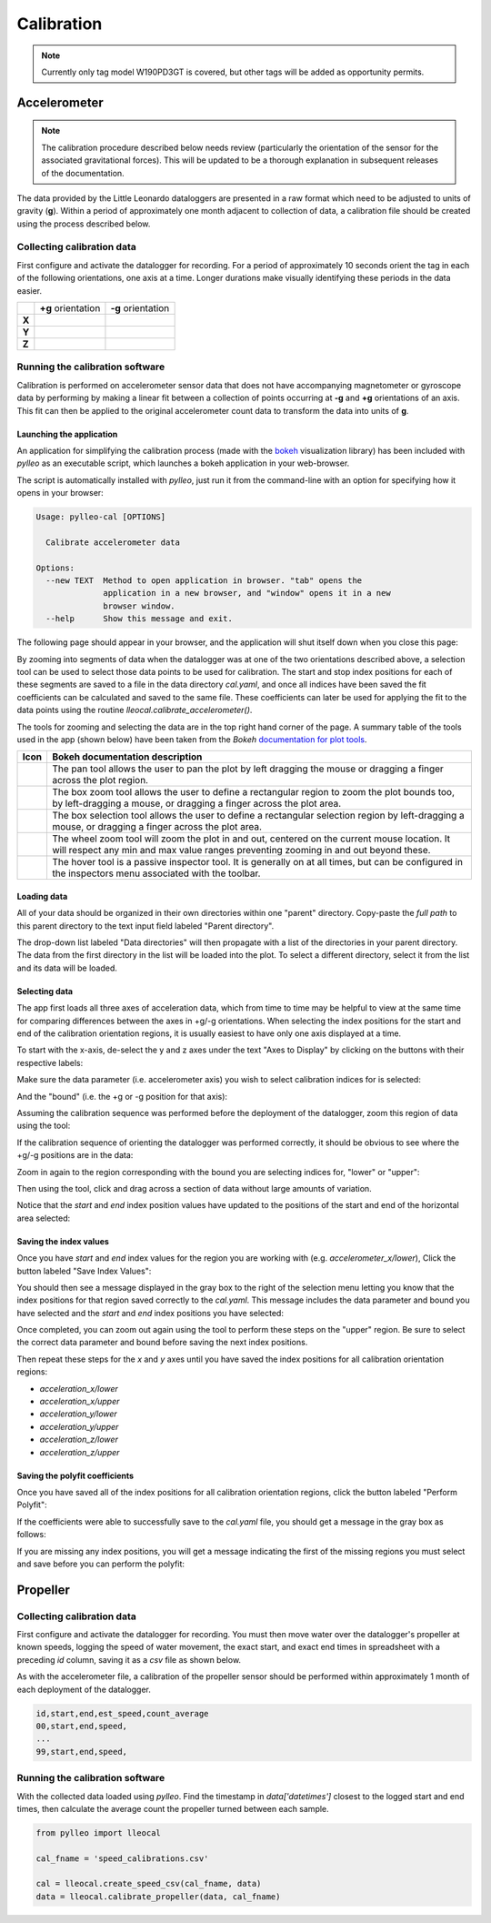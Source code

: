 .. _calibration:

Calibration
===========
.. note:: Currently only tag model W190PD3GT is covered, but other tags will be
          added as opportunity permits.

Accelerometer
-------------
.. note:: The calibration procedure described below needs review (particularly
          the orientation of the sensor for the associated gravitational
          forces). This will be updated to be a thorough explanation in
          subsequent releases of the documentation.

The data provided by the Little Leonardo dataloggers are presented in a raw
format which need to be adjusted to units of gravity (**g**). Within a period
of approximately one month adjacent to collection of data, a calibration file
should be created using the process described below.


Collecting calibration data
~~~~~~~~~~~~~~~~~~~~~~~~~~~
First configure and activate the datalogger for recording. For a period of
approximately 10 seconds orient the tag in each of the following
orientations, one axis at a time. Longer durations make visually identifying
these periods in the data easier.

+--------+--------------------------------+--------------------------------+
|        | **+g** orientation             | **-g** orientation             |
+--------+--------------------------------+--------------------------------+
| **X**  | .. image:: /images/cal/t1.png  | .. image:: /images/cal/t2.png  |
|        |    :align: center              |    :align: center              |
+--------+--------------------------------+--------------------------------+
| **Y**  | .. image:: /images/cal/t3.png  | .. image:: /images/cal/t4.png  |
|        |    :align: center              |    :align: center              |
+--------+--------------------------------+--------------------------------+
| **Z**  | .. image:: /images/cal/s1.png  | .. image:: /images/cal/s2.png  |
|        |    :align: center              |    :align: center              |
+--------+--------------------------------+--------------------------------+

Running the calibration software
~~~~~~~~~~~~~~~~~~~~~~~~~~~~~~~~
Calibration is performed on accelerometer sensor data that does not have
accompanying magnetometer or gyroscope data by performing by making a linear
fit between a collection of points occurring at **-g** and  **+g** orientations
of an axis. This fit can then be applied to the original accelerometer count
data to transform the data into units of **g**.

Launching the application
+++++++++++++++++++++++++
An application for simplifying the calibration process (made with the `bokeh
<http://bokeh.pydata.org/en/latest/>`_ visualization library) has been included
with `pylleo` as an executable script, which launches a bokeh application in
your web-browser.

The script is automatically installed with `pylleo`, just run it from the
command-line with an option for specifying how it opens in your browser:

.. code::

    Usage: pylleo-cal [OPTIONS]

      Calibrate accelerometer data

    Options:
      --new TEXT  Method to open application in browser. "tab" opens the
                  application in a new browser, and "window" opens it in a new
                  browser window.
      --help      Show this message and exit.

The following page should appear in your browser, and the application will shut
itself down when you close this page:

.. image:: /images/calapp/screen_start.png
   :align: center

By zooming into segments of data when the datalogger was at one of the two
orientations described above, a selection tool can be used to select those data
points to be used for calibration. The start and stop index positions for each
of these segments are saved to a file in the data directory `cal.yaml`, and
once all indices have been saved the fit coefficients can be calculated and
saved to the same file. These coefficients can later be used for applying the
fit to the data points using the routine `lleocal.calibrate_accelerometer()`.

The tools for zooming and selecting the data are in the top right
hand corner of the page. A summary table of the tools used in the app
(shown below) have been taken from the `Bokeh` `documentation for plot
tools
<http://bokeh.pydata.org/en/latest/docs/user_guide/tools.html#configuring-plot-tools>`_.

.. |pan| image:: /images/calapp/tool_pan.png
.. |boxz| image:: /images/calapp/tool_boxzoom.png
.. |boxs| image:: /images/calapp/tool_boxselect.png
.. |wheel| image:: /images/calapp/tool_wheel.png
.. |hover| image:: /images/calapp/tool_hover.png

+----------+------------------------------------------------------------------+
| **Icon** | **Bokeh documentation description**                              |
+----------+------------------------------------------------------------------+
| |pan|    | The pan tool allows the user to pan the plot by left dragging    |
|          | the mouse or dragging a finger across the plot region.           |
+----------+------------------------------------------------------------------+
| |boxz|   | The box zoom tool allows the user to define a rectangular region |
|          | to zoom the plot bounds too, by left-dragging a mouse, or        |
|          | dragging a finger across the plot area.                          |
+----------+------------------------------------------------------------------+
| |boxs|   | The box selection tool allows the user to define a rectangular   |
|          | selection region by left-dragging a mouse, or dragging a finger  |
|          | across the plot area.                                            |
+----------+------------------------------------------------------------------+
| |wheel|  | The wheel zoom tool will zoom the plot in and out, centered on   |
|          | the current mouse location. It will respect any min and max      |
|          | value ranges preventing zooming in and out beyond these.         |
+----------+------------------------------------------------------------------+
| |hover|  | The hover tool is a passive inspector tool. It is generally on   |
|          | at all times, but can be configured in the inspectors menu       |
|          | associated with the toolbar.                                     |
+----------+------------------------------------------------------------------+

Loading data
++++++++++++
All of your data should be organized in their own directories within one
"parent" directory. Copy-paste the *full path* to this parent directory to the
text input field labeled "Parent directory".

.. image:: /images/calapp/input_parent.png

The drop-down list labeled "Data directories" will then propagate with a list
of the directories in your parent directory. The data from the first directory
in the list will be loaded into the plot. To select a different directory,
select it from the list and its data will be loaded.

.. image:: /images/calapp/select_datadirs.png


Selecting data
++++++++++++++
The app first loads all three axes of acceleration data, which from time to
time may be helpful to view at the same time for comparing differences between
the axes in +g/-g orientations. When selecting the index positions for the
start and end of the calibration orientation regions, it is usually easiest to
have only one axis displayed at a time.

To start with the x-axis, de-select the y and z axes under the text "Axes to
Display" by clicking on the buttons with their respective labels:

.. image:: /images/calapp/button_axes.png

Make sure the data parameter (i.e. accelerometer axis) you wish to select
calibration indices for is selected:

.. image:: /images/calapp/select_parameter.png

And the "bound" (i.e. the +g or -g position for that axis):

.. image:: /images/calapp/select_bound.png

Assuming the calibration sequence was performed before the deployment of the
datalogger, zoom this region of data using the |boxz| tool:

.. image:: /images/calapp/zoom_box-region.png

If the calibration sequence of orienting the datalogger was performed
correctly, it should be obvious to see where the +g/-g positions are in the
data:

.. image:: /images/calapp/plot_hilo.png

Zoom in again to the region corresponding with the bound you are selecting
indices for, "lower" or "upper":

.. image:: /images/calapp/zoom_box-bound.png

Then using the |boxs| tool, click and drag across a section of data without
large amounts of variation.

.. image:: /images/calapp/select_box-bound.png

Notice that the `start` and `end` index position values have updated to the
positions of the start and end of the horizontal area selected:

.. image:: /images/calapp/input_indices.png


Saving the index values
+++++++++++++++++++++++
Once you have `start` and `end` index values for the region you are working
with (e.g. `accelerometer_x/lower`), Click the button labeled "Save Index
Values":

.. image:: /images/calapp/button_indices.png

You should then see a message displayed in the gray box to the right of the
selection menu letting you know that the index positions for that region saved
correctly to the `cal.yaml`. This message includes the data parameter and bound
you have selected and the `start` and `end` index positions you have selected:

.. image:: /images/calapp/terminal_update-success.png

Once completed, you can zoom out again using the |wheel| tool to perform these
steps on the "upper" region. Be sure to select the correct data parameter and
bound before saving the next index positions.

Then repeat these steps for the `x` and `y` axes until you have saved the index
positions for all calibration orientation regions:

* `acceleration_x/lower`
* `acceleration_x/upper`
* `acceleration_y/lower`
* `acceleration_y/upper`
* `acceleration_z/lower`
* `acceleration_z/upper`

Saving the polyfit coefficients
+++++++++++++++++++++++++++++++
Once you have saved all of the index positions for all calibration orientation
regions, click the button labeled "Perform Polyfit":

.. image:: images/calapp/button_poly.png

If the coefficients were able to successfully save to the `cal.yaml` file, you
should get a message in the gray box as follows:

.. image:: images/calapp/terminal_poly-success.png

If you are missing any index positions, you will get a message indicating the
first of the missing regions you must select and save before you can perform
the polyfit:

.. image:: images/calapp/terminal_poly-error.png


Propeller
---------

Collecting calibration data
~~~~~~~~~~~~~~~~~~~~~~~~~~~
First configure and activate the datalogger for recording. You must then move
water over the datalogger's propeller at known speeds, logging the speed of
water movement, the exact start, and exact end times in spreadsheet with a
preceding `id` column, saving it as a `csv` file as shown below.

As with the accelerometer file, a calibration of the propeller sensor should be
performed within approximately 1 month of each deployment of the datalogger.

.. code::

    id,start,end,est_speed,count_average
    00,start,end,speed,
    ...
    99,start,end,speed,


Running the calibration software
~~~~~~~~~~~~~~~~~~~~~~~~~~~~~~~~
With the collected data loaded using `pylleo`. Find the timestamp in
`data['datetimes']` closest to the logged start and end times, then calculate
the average count the propeller turned between each sample.

.. code:: python

    from pylleo import lleocal

    cal_fname = 'speed_calibrations.csv'

    cal = lleocal.create_speed_csv(cal_fname, data)
    data = lleocal.calibrate_propeller(data, cal_fname)
